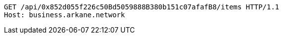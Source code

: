 [source,http,options="nowrap"]
----
GET /api/0x852d055f226c50Bd5059888B380b151c07afafB8/items HTTP/1.1
Host: business.arkane.network
----
